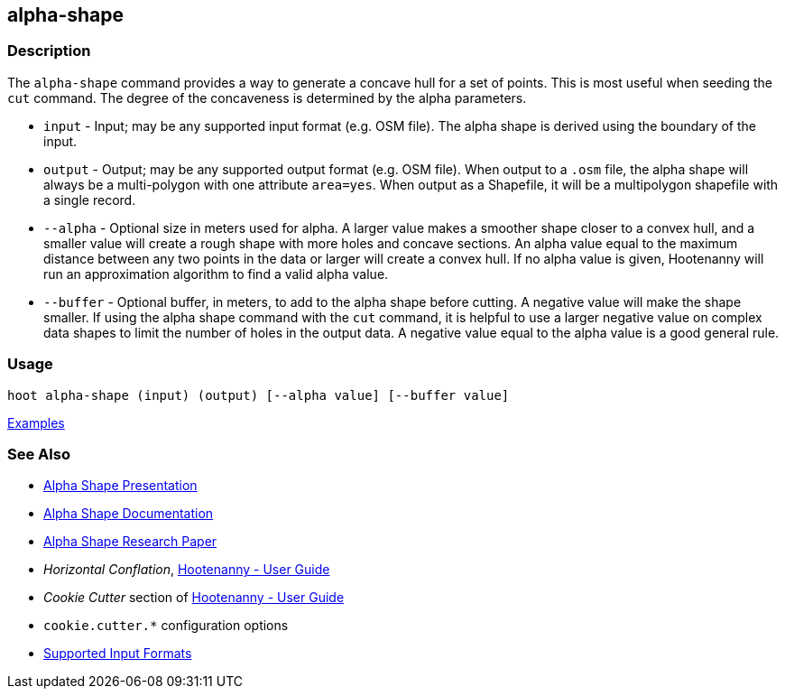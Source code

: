 [[alpha-shape]]
== alpha-shape

=== Description

The `alpha-shape` command provides a way to generate a concave hull for a set of points. This is most useful when seeding the
`cut` command. The degree of the concaveness is determined by the alpha parameters.

* `input`    - Input; may be any supported input format (e.g. OSM file). The alpha shape is derived using the boundary of 
               the input.
* `output`   - Output; may be any supported output format (e.g. OSM file). When output to a `.osm` file, the alpha 
               shape will always be a multi-polygon with one attribute `area=yes`. When output as a Shapefile, it will be 
               a multipolygon shapefile with a single record.
* `--alpha`  - Optional size in meters used for alpha. A larger value makes a smoother shape closer to a convex hull, and 
               a smaller value will create a rough shape with more holes and concave sections. An alpha value equal to 
               the maximum distance between any two points in the data or larger will create a convex hull. If no alpha 
               value is given, Hootenanny will run an approximation algorithm to find a valid alpha value.
* `--buffer` - Optional buffer, in meters, to add to the alpha shape before cutting. A negative value will make the 
               shape smaller. If using the alpha shape command with the `cut` command, it is helpful to use a larger 
               negative value on complex data shapes to limit the number of holes in the output data. A negative value 
               equal to the alpha value is a good general rule.

=== Usage

--------------------------------------
hoot alpha-shape (input) (output) [--alpha value] [--buffer value]
--------------------------------------

https://github.com/ngageoint/hootenanny/blob/master/docs/user/CommandLineExamples.asciidoc#create-a-shape-that-covers-a-set-of-features-with-a-buffer[Examples]

=== See Also

* https://github.com/ngageoint/hootenanny/files/595246/Hootenanny.-.Alpha.Shape.2013-03-07.pptx[Alpha Shape Presentation]
* https://github.com/ngageoint/hootenanny/blob/master/docs/algorithms/AlphaShape.asciidoc[Alpha Shape Documentation]
* https://github.com/ngageoint/hootenanny/wiki/files/2010-B-01-AlphaShapes.pdf[Alpha Shape Research Paper]
* _Horizontal Conflation_, <<hootuser,Hootenanny - User Guide>>
* _Cookie Cutter_ section of <<hootuser, Hootenanny - User Guide>>
* `cookie.cutter.*` configuration options
* https://github.com/ngageoint/hootenanny/blob/master/docs/user/SupportedDataFormats.asciidoc#applying-changes-1[Supported Input Formats]


